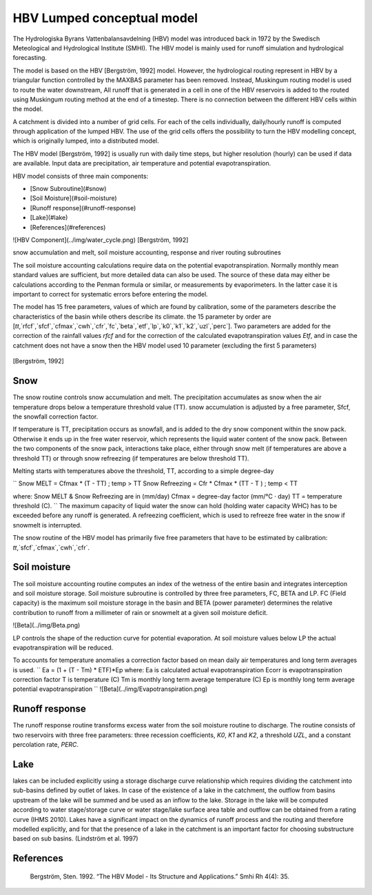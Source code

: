 *****
HBV Lumped conceptual model
*****
The Hydrologiska Byrans Vattenbalansavdelning (HBV) model was introduced back in 1972 by the Swedisch Meteological and Hydrological Institute (SMHI). The HBV model is mainly used for runoff simulation and hydrological forecasting. 

The model is based on the HBV [Bergström, 1992] model. However, the hydrological routing represent in HBV by a triangular function controlled by the MAXBAS parameter has been removed. Instead, Muskingum routing model is used 
to route the water downstream, All runoff that is generated in a cell in one of the HBV reservoirs is added to the routed using Muskingum routing method at the end of a timestep. There is no connection between the different HBV cells within the model. 

A catchment is divided into a number of grid cells. For each of the cells individually, daily/hourly runoff is computed through application of the lumped HBV. The use of the grid cells offers the possibility to turn the HBV modelling concept, which is originally lumped, into a distributed model.

The HBV model [Bergström, 1992] is usually run with daily time steps, but higher resolution (hourly) can be used if data are available. Input data are precipitation, air temperature and potential evapotranspiration.

HBV model consists of three main components:

- [Snow Subroutine](#snow)

- [Soil Moisture](#soil-moisture)

- [Runoff response](#runoff-response)

- [Lake](#lake)

- [References](#references)

![HBV Component](../img/water_cycle.png)
[Bergström, 1992]

snow accumulation and melt, soil moisture accounting, response and river routing subroutines



The soil moisture accounting calculations require data on the potential evapotranspiration. Normally monthly mean standard values are sufficient, but more detailed data can also
be used. The source of these data may either be calculations according to the Penman formula or similar, or measurements by evaporimeters. In the latter case it is important
to correct for systematic errors before entering the model.

The model has 15 free parameters, values of which are found by calibration, some of the parameters describe the characteristics of the basin while others describe its climate.
the 15 parameter by order are [`tt`,`rfcf`,`sfcf`,`cfmax`,`cwh`,`cfr`,`fc`,`beta`,`etf`,`lp`,`k0`,`k1`,`k2`,`uzl`,`perc`]. Two parameters are added for the correction of the rainfall values `rfcf` and for the correction of the calculated evapotranspiration values `Etf`, and in case the catchment does not have a snow then the HBV model used 10 parameter (excluding the first 5 parameters)


  .. image:: /img/HBV_buckets.png
    :width: 400pt

[Bergström, 1992]


Snow
########

The snow routine controls snow accumulation and melt. The precipitation accumulates as snow when the air temperature drops below a temperature threshold value (TT). snow accumulation is adjusted by a free parameter, Sfcf, the snowfall correction factor.

If temperature is TT, precipitation occurs as snowfall, and is added to the dry snow component within the snow pack. Otherwise it ends up in the free water reservoir, which represents the liquid water content of the snow pack. Between the two components of the snow pack, interactions take place, either through snow melt (if temperatures are above a threshold TT) or through snow refreezing (if temperatures are below threshold TT). 

Melting starts with temperatures above the threshold, TT, according to a simple degree-day

``
Snow MELT = Cfmax * (T - TT) ; temp > TT
Snow Refreezing = Cfr * Cfmax * (TT - T ) ; temp < TT

where: Snow MELT & Snow Refreezing are in (mm/day)
Cfmax = degree-day factor (mm/°C · day)
TT = temperature threshold (C).
``
The maximum capacity of liquid water the snow can hold (holding water capacity WHC) has to be exceeded before any runoff is generated. A refreezing coefficient, which is used to refreeze free water in the snow if snowmelt is interrupted.

The snow routine of the HBV model has primarily five free parameters that have to be estimated by calibration: 
`tt`,`sfcf`,`cfmax`,`cwh`,`cfr`.


Soil moisture
########


The soil moisture accounting routine computes an index of the wetness of the entire basin and integrates interception and soil moisture storage. Soil moisture subroutine is controlled by three free parameters, FC, BETA and LP. FC (Field capacity) is the maximum soil moisture storage in the basin and BETA (power parameter) determines the relative contribution to runoff from a millimeter of rain or snowmelt at a given soil moisture deficit. 

![Beta](../img/Beta.png)

LP controls the shape of the reduction curve for potential evaporation. At soil moisture values below LP the actual evapotranspiration will be reduced. 

To accounts for temperature anomalies a correction factor based on mean daily air temperatures and long term averages is used.
``
Ea = (1 + (T - Tm) * ETF)*Ep
where:
Ea is calculated actual evapotranspiration
Ecorr is evapotranspiration correction factor
T is temperature (C)
Tm is monthly long term average temperature (C)
Ep is monthly long term average potential evapotranspiration
``
![Beta](../img/Evapotranspiration.png)

Runoff response
########
The runoff response routine transforms excess water from the soil moisture routine to discharge. The routine consists of two reservoirs with three free parameters: three recession coefficients, `K0`, `K1` and `K2`, a threshold `UZL`, and a constant percolation rate, `PERC`. 


Lake
########
lakes can be included explicitly using a storage discharge curve relationship which requires dividing the catchment into sub-basins defined by outlet of lakes.
In case of the existence of a lake in the catchment, the outflow from basins upstream of the lake will be summed and be used as an inflow to the lake. 
Storage in the lake will be computed according to water stage/storage curve or water stage/lake surface area table and outflow can be obtained from a rating curve (IHMS 2010).
Lakes have a significant impact on the dynamics of runoff process and the routing and therefore modelled explicitly, and for that the presence of a lake in the catchment is an important factor for choosing substructure based on sub basins. (Lindström et al. 1997)

  .. image:: /img/lake.png
    :width: 400pt


References
########

		Bergström, Sten. 1992. “The HBV Model - Its Structure and Applications.” Smhi Rh 4(4): 35.

